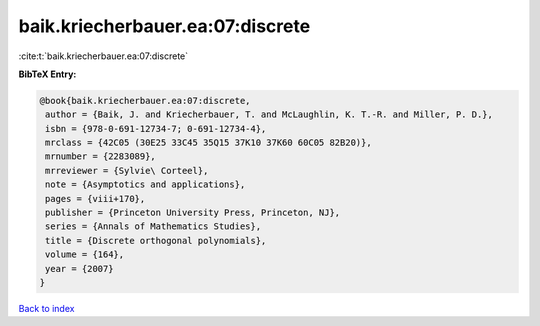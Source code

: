 baik.kriecherbauer.ea:07:discrete
=================================

:cite:t:`baik.kriecherbauer.ea:07:discrete`

**BibTeX Entry:**

.. code-block:: bibtex

   @book{baik.kriecherbauer.ea:07:discrete,
    author = {Baik, J. and Kriecherbauer, T. and McLaughlin, K. T.-R. and Miller, P. D.},
    isbn = {978-0-691-12734-7; 0-691-12734-4},
    mrclass = {42C05 (30E25 33C45 35Q15 37K10 37K60 60C05 82B20)},
    mrnumber = {2283089},
    mrreviewer = {Sylvie\ Corteel},
    note = {Asymptotics and applications},
    pages = {viii+170},
    publisher = {Princeton University Press, Princeton, NJ},
    series = {Annals of Mathematics Studies},
    title = {Discrete orthogonal polynomials},
    volume = {164},
    year = {2007}
   }

`Back to index <../By-Cite-Keys.html>`_
